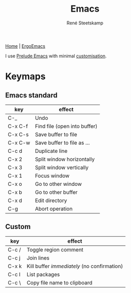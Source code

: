 #+TITLE: Emacs
#+AUTHOR: René Steetskamp
#+STARTUP: showall

[[https://www.gnu.org/software/emacs/][Home]] | [[http://ergoemacs.org/][ErgoEmacs]]

I use [[https://github.com/bbatsov/prelude][Prelude Emacs]] with minimal [[https://github.com/otech-nl/prelude][customisation]].

* Keymaps

** Emacs standard

  | key     | effect                       |
  |---------+------------------------------|
  | C-_     | Undo                         |
  | C-x C-f | Find file (open into buffer) |
  | C-x C-s | Save buffer to file          |
  | C-x C-w | Save buffer to file as ...   |
  | C-c d   | Duplicate line               |
  | C-x 2   | Split window horizontally    |
  | C-x 3   | Split window vertically      |
  | C-x 1   | Focus window                 |
  | C-x o   | Go to other window           |
  | C-x b   | Go to other buffer           |
  | C-x d   | Edit directory               |
  | C-g     | Abort operation              |

# ** Prelude
#
# | key | effect |
# |-----+--------|
# |     |        |

** Custom

  | key   | effect                                      |
  |-------+---------------------------------------------|
  | C-c / | Toggle region comment                       |
  | C-c j | Join lines                                  |
  | C-x k | Kill buffer /immediately/ (no confirmation) |
  | C-c l | List packages                               |
  | C-c \ | Copy file name to clipboard                 |
